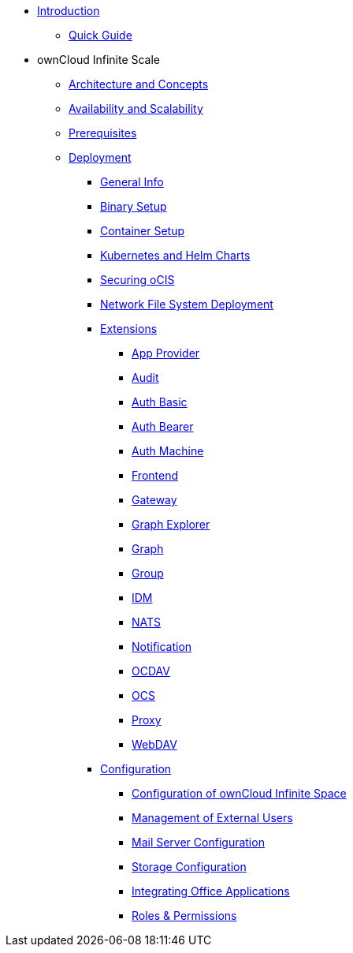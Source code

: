 * xref:index.adoc[Introduction]
** xref:quickguide/quickguide.adoc[Quick Guide]
* ownCloud Infinite Scale 
** xref:architecture/architecture.adoc[Architecture and Concepts]
** xref:availability_scaling/availability_scaling.adoc[Availability and Scalability]
** xref:prerequisites/prerequisites.adoc[Prerequisites]
** xref:deployment/index.adoc[Deployment]
*** xref:deployment/general/general-info.adoc[General Info]
*** xref:deployment/binary/binary-setup.adoc[Binary Setup]
*** xref:deployment/container/container-setup.adoc[Container Setup]
*** xref:deployment/kubernetes/kubernetes.adoc[Kubernetes and Helm Charts]
*** xref:deployment/security/security.adoc[Securing oCIS]
*** xref:deployment/nfs/nfs.adoc[Network File System Deployment]
*** xref:deployment/extensions/extensions.adoc[Extensions]
**** xref:deployment/extensions/app-provider.adoc[App Provider]
**** xref:deployment/extensions/audit.adoc[Audit]
**** xref:deployment/extensions/auth-basic.adoc[Auth Basic]
**** xref:deployment/extensions/auth-bearer.adoc[Auth Bearer]
**** xref:deployment/extensions/auth-machine.adoc[Auth Machine]
**** xref:deployment/extensions/frontend.adoc[Frontend]
**** xref:deployment/extensions/gateway.adoc[Gateway]
**** xref:deployment/extensions/graph-explorer.adoc[Graph Explorer]
**** xref:deployment/extensions/graph.adoc[Graph]
**** xref:deployment/extensions/group.adoc[Group]
**** xref:deployment/extensions/idm.adoc[IDM]
**** xref:deployment/extensions/nats.adoc[NATS]
**** xref:deployment/extensions/notifications.adoc[Notification]
**** xref:deployment/extensions/ocdav.adoc[OCDAV]
**** xref:deployment/extensions/ocs.adoc[OCS]
**** xref:deployment/extensions/proxy.adoc[Proxy]
**** xref:deployment/extensions/webdav.adoc[WebDAV]
*** xref:deployment/configuration/index.adoc[Configuration]
**** xref:deployment/configuration/ocis-config.adoc[Configuration of ownCloud Infinite Space]
**** xref:deployment/configuration/external-user-management.adoc[Management of External Users]
**** xref:deployment/configuration/email-config.adoc[Mail Server Configuration]
**** xref:cdeployment/onfiguration/storage.adoc[Storage Configuration]
**** xref:deployment/configuration/office-integrations.adoc[Integrating Office Applications]
**** xref:deployment/configuration/roles-permissions.adoc[Roles & Permissions]
//** xref:migration/index.adoc[Migrating from ownCloud 10 to ownCloud Infinite Scale]
//** xref:maintenance/index.adoc[Maintenance]

